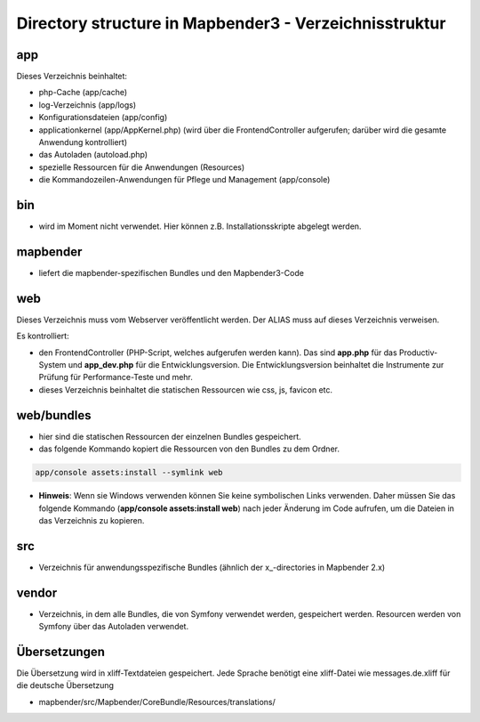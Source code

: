 .. _directory_structure:

Directory structure in Mapbender3 - Verzeichnisstruktur
##################################################################

app
******************************
Dieses Verzeichnis beinhaltet:

* php-Cache (app/cache)
* log-Verzeichnis (app/logs)
* Konfigurationsdateien (app/config)
* applicationkernel (app/AppKernel.php) (wird über die FrontendController aufgerufen; darüber wird die gesamte Anwendung kontrolliert)
* das Autoladen (autoload.php) 
* spezielle Ressourcen für die Anwendungen (Resources)
* die Kommandozeilen-Anwendungen für Pflege und Management (app/console)


bin
******************************

* wird im Moment nicht verwendet. Hier können z.B. Installationsskripte abgelegt werden.


mapbender
******************************

* liefert die mapbender-spezifischen Bundles und den Mapbender3-Code


web
****************************** 

Dieses Verzeichnis muss vom Webserver veröffentlicht werden. Der ALIAS muss auf dieses Verzeichnis verweisen.


Es kontrolliert: 

* den FrontendController (PHP-Script, welches aufgerufen werden kann). Das sind **app.php** für das Productiv-System und **app_dev.php** für die Entwicklungsversion. Die Entwicklungsversion beinhaltet die Instrumente zur Prüfung für Performance-Teste und mehr. 

* dieses Verzeichnis beinhaltet die statischen Ressourcen wie css, js, favicon etc.


web/bundles
****************************** 

* hier sind die statischen Ressourcen der einzelnen Bundles gespeichert.
* das folgende Kommando kopiert die Ressourcen von den Bundles zu dem Ordner. 

.. code-block:: yaml

     app/console assets:install --symlink web

* **Hinweis**: Wenn sie Windows verwenden können Sie keine symbolischen Links verwenden. Daher müssen Sie das folgende Kommando (**app/console assets:install web**) nach jeder Änderung im Code aufrufen, um die Dateien in das Verzeichnis zu kopieren.


src
****************************** 

* Verzeichnis für anwendungsspezifische Bundles (ähnlich der x_-directories in Mapbender 2.x)


vendor
****************************** 
* Verzeichnis, in dem alle Bundles, die von Symfony verwendet werden, gespeichert werden. Resourcen werden von Symfony über das Autoladen verwendet.


Übersetzungen
**********************
Die Übersetzung wird in xliff-Textdateien gespeichert. Jede Sprache benötigt eine xliff-Datei wie messages.de.xliff für die deutsche Übersetzung

* mapbender/src/Mapbender/CoreBundle/Resources/translations/
